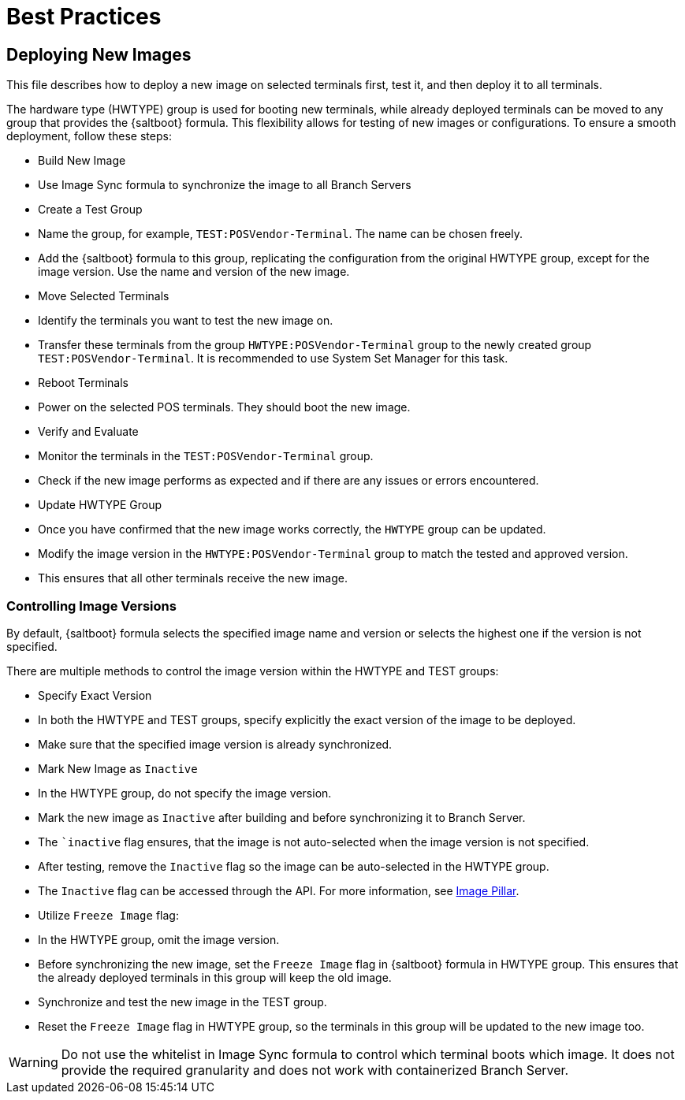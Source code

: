 [[retail-best-practices]]
= Best Practices

== Deploying New Images

This file describes how to deploy a new image on selected terminals first, test it, and then deploy it to all terminals.

The hardware type (HWTYPE) group is used for booting new terminals, while already deployed terminals can
be moved to any group that provides the {saltboot} formula. 
This flexibility allows for testing of new images
or configurations. 
To ensure a smooth deployment, follow these steps:

* Build New Image

  * Use Image Sync formula to synchronize the image to all Branch Servers

* Create a Test Group

  * Name the group, for example, [literal]``TEST:POSVendor-Terminal``. The name can be chosen freely.
  * Add the {saltboot} formula to this group, replicating the configuration from the original HWTYPE group, except for the image version. Use the name and version of the new image.

* Move Selected Terminals

  * Identify the terminals you want to test the new image on.
  * Transfer these terminals from the group [literal]``HWTYPE:POSVendor-Terminal`` group to the newly created group [literal]``TEST:POSVendor-Terminal``. It is recommended to use System Set Manager for this task.

* Reboot Terminals

  * Power on the selected POS terminals. They should boot the new image.

* Verify and Evaluate

  * Monitor the terminals in the [literal]``TEST:POSVendor-Terminal`` group.
  * Check if the new image performs as expected and if there are any issues or errors encountered.

* Update HWTYPE Group

  * Once you have confirmed that the new image works correctly, the [literal]``HWTYPE`` group can be updated.
  * Modify the image version in the [literal]``HWTYPE:POSVendor-Terminal`` group to match the tested and approved version.
  * This ensures that all other terminals receive the new image.


=== Controlling Image Versions

By default, {saltboot} formula selects the specified image name and version or selects the highest one if the version is not specified.

There are multiple methods to control the image version within the HWTYPE and TEST groups:

* Specify Exact Version

  * In both the HWTYPE and TEST groups, specify explicitly the exact version of the image to be deployed.
  * Make sure that the specified image version is already synchronized.

* Mark New Image as [literal]``Inactive``

  * In the HWTYPE group, do not specify the image version.
  * Mark the new image as [literal]``Inactive`` after building and before synchronizing it to Branch Server.
  * The ``inactive` flag ensures, that the image is not auto-selected when the image version is not specified.
  * After testing, remove the [literal]``Inactive`` flag so the image can be auto-selected in the HWTYPE group.
  * The [literal]``Inactive`` flag can be accessed through the API. For more information, see xref:retail-image-pillar.adoc[Image Pillar].

*  Utilize [literal]``Freeze Image`` flag:

  * In the HWTYPE group, omit the image version.
  * Before synchronizing the new image, set the [literal]``Freeze Image`` flag in {saltboot} formula in HWTYPE group. This ensures that the already deployed terminals in this group will keep the old image.
  * Synchronize and test the new image in the TEST group.
  * Reset the [literal]``Freeze Image`` flag in HWTYPE group, so the terminals in this group will be updated to the new image too.

[WARNING]
====
Do not use the whitelist in Image Sync formula to control which terminal boots which image. It does not provide the required granularity and does not work with containerized Branch Server.
====

